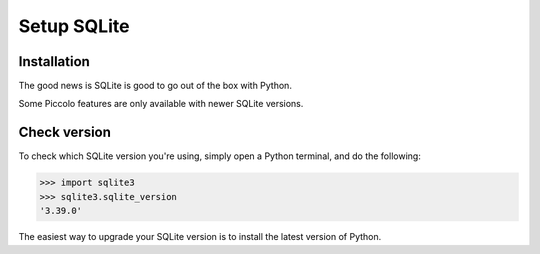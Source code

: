 .. _set_up_sqlite:

Setup SQLite
============

Installation
------------

The good news is SQLite is good to go out of the box with Python.

Some Piccolo features are only available with newer SQLite versions.

.. _check_sqlite_version:

Check version
-------------

To check which SQLite version you're using, simply open a Python terminal, and
do the following:

.. code-block:: python

    >>> import sqlite3
    >>> sqlite3.sqlite_version
    '3.39.0'

The easiest way to upgrade your SQLite version is to install the latest version
of Python.
